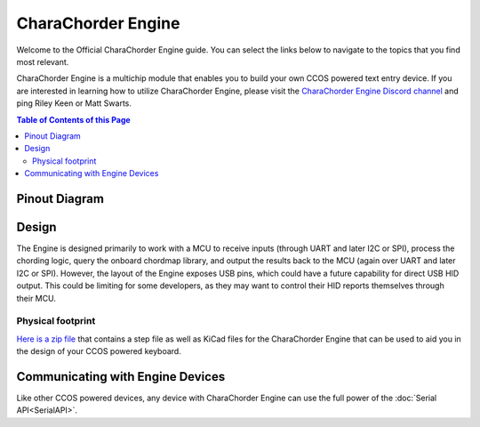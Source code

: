 CharaChorder Engine
===================

Welcome to the Official CharaChorder Engine guide. You can select the links
below to navigate to the topics that you find most relevant.

.. _CCE:
.. image:: /assets/images/CharaChorderEngine.jpg
  :width: 1200
  :alt: CharaChorder Engine

CharaChorder Engine is a multichip module that enables you to build your own 
CCOS powered text entry device. If you are interested in learning how to utilize
CharaChorder Engine, please visit the `CharaChorder Engine Discord channel <https://discord.gg/VngNWSyZJb>`_ 
and ping Riley Keen or Matt Swarts.

.. contents:: Table of Contents of this Page
   :local:

Pinout Diagram
**************

.. _CCEPinout:
.. image:: /assets/cce/pinout.png
  :width: 1200
  :alt: CharaChorder Engine pinout table

Design
******

The Engine is designed primarily to work with a MCU to receive inputs (through 
UART and later I2C or SPI), process the chording logic, query the onboard chordmap
library, and output the results back to the MCU (again over UART and later I2C or
SPI). However, the layout of the Engine exposes USB pins, which could have a future
capability for direct USB HID output. This could be limiting for some developers,
as they may want to control their HID reports themselves through their MCU.

Physical footprint
------------------

`Here is a zip file <https://drive.google.com/file/d/1B5MwTrgjcbVu-GyUrb3xXM8vcKKkh0U-/view?usp=drive_link>`__
that contains a step file as well as KiCad files for the CharaChorder Engine
that can be used to aid you in the design of your CCOS powered keyboard. 

Communicating with Engine Devices
*********************************

Like other CCOS powered devices, any device with CharaChorder Engine can use the 
full power of the :doc:`Serial API<SerialAPI>`. 
